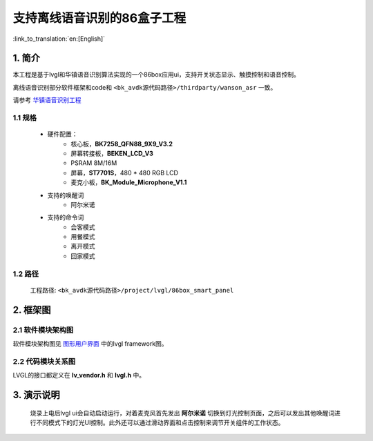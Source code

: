支持离线语音识别的86盒子工程
=================================

:link_to_translation:`en:[English]`


1. 简介
--------------------

本工程是基于lvgl和华镇语音识别算法实现的一个86box应用ui，支持开关状态显示、触摸控制和语音控制。

离线语音识别部分软件框架和code和 ``<bk_avdk源代码路径>/thirdparty/wanson_asr`` 一致。

请参考 `华镇语音识别工程 <../../thirdparty/wanson_asr/index.html>`_


1.1 规格
,,,,,,,,,,,,,,,,,,,,,,,,,,,,,,,,,

	* 硬件配置：
		* 核心板，**BK7258_QFN88_9X9_V3.2**
		* 屏幕转接板，**BEKEN_LCD_V3**
		* PSRAM 8M/16M
		* 屏幕，**ST7701S**，480 * 480 RGB LCD
		* 麦克小板，**BK_Module_Microphone_V1.1**
	* 支持的唤醒词
		* ``阿尔米诺``
	* 支持的命令词
		* ``会客模式``
		* ``用餐模式``
		* ``离开模式``
		* ``回家模式``


1.2 路径
,,,,,,,,,,,,,,,,,,,,,,,,,,,,,,,,,

	工程路径: ``<bk_avdk源代码路径>/project/lvgl/86box_smart_panel``


2. 框架图
---------------------------------

2.1 软件模块架构图
,,,,,,,,,,,,,,,,,,,,,,,,,,,,,,,,,

软件模块架构图见 `图形用户界面 <../../../gui/lvgl/index.html>`_ 中的lvgl framework图。


2.2 代码模块关系图
,,,,,,,,,,,,,,,,,,,,,,,,,,,,,,,,,

LVGL的接口都定义在 **lv_vendor.h** 和 **lvgl.h** 中。


3. 演示说明
---------------------------------

	烧录上电后lvgl ui会自动启动运行，对着麦克风首先发出 **阿尔米诺** 切换到灯光控制页面，之后可以发出其他唤醒词进行不同模式下的灯光UI控制。此外还可以通过滑动界面和点击控制来调节开关组件的工作状态。

